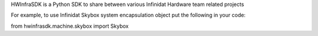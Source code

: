 HWInfraSDK is a Python SDK to share between various Infinidat Hardware team related projects

For example, to use Infinidat Skybox system encapsulation object put the following in your code:

from hwinfrasdk.machine.skybox import Skybox 

